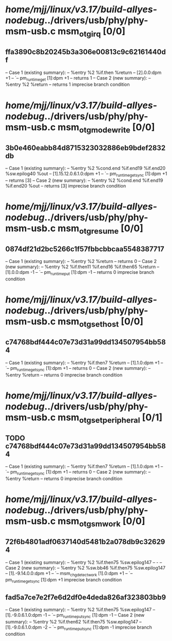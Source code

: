 #+TODO: TODO CHECK | BUG DUP
* /home/mjj/linux/v3.17/build-allyes-nodebug/../drivers/usb/phy/phy-msm-usb.c msm_otg_irq [0/0]
** ffa3890c8b20245b3a306e00813c9c62161440df
   -- Case 1 (existing summary):
   --     %entry %2 %if.then %return
   --         [2].0.0:dpm +1
   --         `-- pm_runtime_get [1]:dpm +1
   --         returns 1
   -- Case 2 (new summary):
   --     %entry %2 %return
   --         returns 1
   imprecise branch condition
* /home/mjj/linux/v3.17/build-allyes-nodebug/../drivers/usb/phy/phy-msm-usb.c msm_otg_mode_write [0/0]
** 3b0e460eabb84d8715323032886eb9bdef2832db
   -- Case 1 (existing summary):
   --     %entry %2 %cond.end %if.end19 %if.end20 %sw.epilog40 %out
   --         [1].15.12.0.6.1.0:dpm +1
   --         `-- pm_runtime_get_sync [1]:dpm +1
   --         returns [3]
   -- Case 2 (new summary):
   --     %entry %2 %cond.end %if.end19 %if.end20 %out
   --         returns [3]
   imprecise branch condition
* /home/mjj/linux/v3.17/build-allyes-nodebug/../drivers/usb/phy/phy-msm-usb.c msm_otg_resume [0/0]
** 0874df21d2bc5266c1f57fbbcbbcaa5548387717
   -- Case 1 (existing summary):
   --     %entry %2 %return
   --         returns 0
   -- Case 2 (new summary):
   --     %entry %2 %if.then11 %if.end16 %if.then65 %return
   --         [1].0.0:dpm -1
   --         `-- pm_runtime_put [1]:dpm -1
   --         returns 0
   imprecise branch condition
* /home/mjj/linux/v3.17/build-allyes-nodebug/../drivers/usb/phy/phy-msm-usb.c msm_otg_set_host [0/0]
** c74768bdf444c07e73d31a99dd134507954bb584
   -- Case 1 (existing summary):
   --     %entry %if.then7 %return
   --         [1].1.0:dpm +1
   --         `-- pm_runtime_get_sync [1]:dpm +1
   --         returns 0
   -- Case 2 (new summary):
   --     %entry %return
   --         returns 0
   imprecise branch condition
* /home/mjj/linux/v3.17/build-allyes-nodebug/../drivers/usb/phy/phy-msm-usb.c msm_otg_set_peripheral [0/1]
** TODO c74768bdf444c07e73d31a99dd134507954bb584
   -- Case 1 (existing summary):
   --     %entry %if.then7 %return
   --         [1].1.0:dpm +1
   --         `-- pm_runtime_get_sync [1]:dpm +1
   --         returns 0
   -- Case 2 (new summary):
   --     %entry %return
   --         returns 0
   imprecise branch condition
* /home/mjj/linux/v3.17/build-allyes-nodebug/../drivers/usb/phy/phy-msm-usb.c msm_otg_sm_work [0/0]
** 72f6b4801adf0637140d5481b2a078db9c326294
   -- Case 1 (existing summary):
   --     %entry %2 %if.then75 %sw.epilog147
   --         -
   -- Case 2 (new summary):
   --     %entry %2 %sw.bb46 %if.then75 %sw.epilog147
   --         [1].-9.14.0.0:dpm +1
   --         `-- msm_chg_detect_work [1].0:dpm +1
   --             `-- pm_runtime_get_sync [1]:dpm +1
   imprecise branch condition
** fad5a7ce7e2f7e6d2df0e4deda826af323803bb9
   -- Case 1 (existing summary):
   --     %entry %2 %if.then75 %sw.epilog147
   --         [1].-9.0.6.1.0:dpm -1
   --         `-- pm_runtime_put_sync [1]:dpm -1
   -- Case 2 (new summary):
   --     %entry %2 %if.then62 %if.then75 %sw.epilog147
   --         [1].-9.0.6.1.0:dpm -2
   --         `-- pm_runtime_put_sync [1]:dpm -1
   imprecise branch condition
